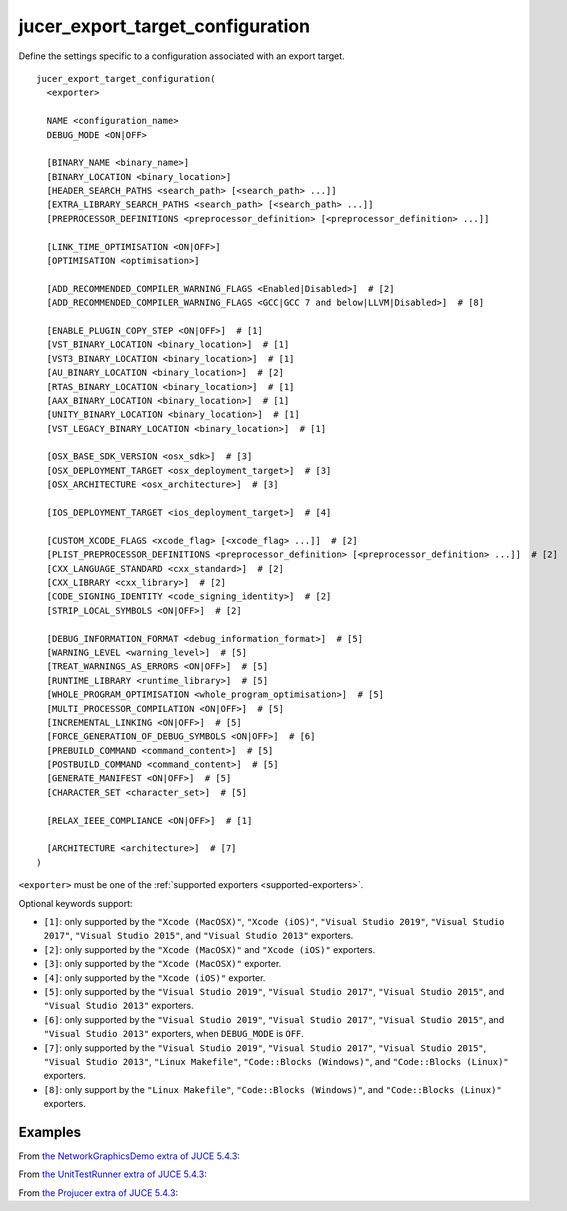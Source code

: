 .. # Copyright (C) 2017-2020  Alain Martin
.. #
.. # This file is part of FRUT.
.. #
.. # FRUT is free software: you can redistribute it and/or modify
.. # it under the terms of the GNU General Public License as published by
.. # the Free Software Foundation, either version 3 of the License, or
.. # (at your option) any later version.
.. #
.. # FRUT is distributed in the hope that it will be useful,
.. # but WITHOUT ANY WARRANTY; without even the implied warranty of
.. # MERCHANTABILITY or FITNESS FOR A PARTICULAR PURPOSE.  See the
.. # GNU General Public License for more details.
.. #
.. # You should have received a copy of the GNU General Public License
.. # along with FRUT.  If not, see <http://www.gnu.org/licenses/>.

jucer_export_target_configuration
=================================

Define the settings specific to a configuration associated with an export target.

::

  jucer_export_target_configuration(
    <exporter>

    NAME <configuration_name>
    DEBUG_MODE <ON|OFF>

    [BINARY_NAME <binary_name>]
    [BINARY_LOCATION <binary_location>]
    [HEADER_SEARCH_PATHS <search_path> [<search_path> ...]]
    [EXTRA_LIBRARY_SEARCH_PATHS <search_path> [<search_path> ...]]
    [PREPROCESSOR_DEFINITIONS <preprocessor_definition> [<preprocessor_definition> ...]]

    [LINK_TIME_OPTIMISATION <ON|OFF>]
    [OPTIMISATION <optimisation>]

    [ADD_RECOMMENDED_COMPILER_WARNING_FLAGS <Enabled|Disabled>]  # [2]
    [ADD_RECOMMENDED_COMPILER_WARNING_FLAGS <GCC|GCC 7 and below|LLVM|Disabled>]  # [8]

    [ENABLE_PLUGIN_COPY_STEP <ON|OFF>]  # [1]
    [VST_BINARY_LOCATION <binary_location>]  # [1]
    [VST3_BINARY_LOCATION <binary_location>]  # [1]
    [AU_BINARY_LOCATION <binary_location>]  # [2]
    [RTAS_BINARY_LOCATION <binary_location>]  # [1]
    [AAX_BINARY_LOCATION <binary_location>]  # [1]
    [UNITY_BINARY_LOCATION <binary_location>]  # [1]
    [VST_LEGACY_BINARY_LOCATION <binary_location>]  # [1]

    [OSX_BASE_SDK_VERSION <osx_sdk>]  # [3]
    [OSX_DEPLOYMENT_TARGET <osx_deployment_target>]  # [3]
    [OSX_ARCHITECTURE <osx_architecture>]  # [3]

    [IOS_DEPLOYMENT_TARGET <ios_deployment_target>]  # [4]

    [CUSTOM_XCODE_FLAGS <xcode_flag> [<xcode_flag> ...]]  # [2]
    [PLIST_PREPROCESSOR_DEFINITIONS <preprocessor_definition> [<preprocessor_definition> ...]]  # [2]
    [CXX_LANGUAGE_STANDARD <cxx_standard>]  # [2]
    [CXX_LIBRARY <cxx_library>]  # [2]
    [CODE_SIGNING_IDENTITY <code_signing_identity>]  # [2]
    [STRIP_LOCAL_SYMBOLS <ON|OFF>]  # [2]

    [DEBUG_INFORMATION_FORMAT <debug_information_format>]  # [5]
    [WARNING_LEVEL <warning_level>]  # [5]
    [TREAT_WARNINGS_AS_ERRORS <ON|OFF>]  # [5]
    [RUNTIME_LIBRARY <runtime_library>]  # [5]
    [WHOLE_PROGRAM_OPTIMISATION <whole_program_optimisation>]  # [5]
    [MULTI_PROCESSOR_COMPILATION <ON|OFF>]  # [5]
    [INCREMENTAL_LINKING <ON|OFF>]  # [5]
    [FORCE_GENERATION_OF_DEBUG_SYMBOLS <ON|OFF>]  # [6]
    [PREBUILD_COMMAND <command_content>]  # [5]
    [POSTBUILD_COMMAND <command_content>]  # [5]
    [GENERATE_MANIFEST <ON|OFF>]  # [5]
    [CHARACTER_SET <character_set>]  # [5]

    [RELAX_IEEE_COMPLIANCE <ON|OFF>]  # [1]

    [ARCHITECTURE <architecture>]  # [7]
  )

``<exporter>`` must be one of the :ref:`supported exporters <supported-exporters>`.

Optional keywords support:

- ``[1]``: only supported by the ``"Xcode (MacOSX)"``, ``"Xcode (iOS)"``,
  ``"Visual Studio 2019"``, ``"Visual Studio 2017"``, ``"Visual Studio 2015"``, and
  ``"Visual Studio 2013"`` exporters.
- ``[2]``: only supported by the ``"Xcode (MacOSX)"`` and ``"Xcode (iOS)"`` exporters.
- ``[3]``: only supported by the ``"Xcode (MacOSX)"`` exporter.
- ``[4]``: only supported by the ``"Xcode (iOS)"`` exporter.
- ``[5]``: only supported by the ``"Visual Studio 2019"``, ``"Visual Studio 2017"``,
  ``"Visual Studio 2015"``, and ``"Visual Studio 2013"`` exporters.
- ``[6]``: only supported by the ``"Visual Studio 2019"``, ``"Visual Studio 2017"``,
  ``"Visual Studio 2015"``, and ``"Visual Studio 2013"`` exporters, when ``DEBUG_MODE`` is
  ``OFF``.
- ``[7]``: only supported by the ``"Visual Studio 2019"``, ``"Visual Studio 2017"``,
  ``"Visual Studio 2015"``, ``"Visual Studio 2013"``, ``"Linux Makefile"``,
  ``"Code::Blocks (Windows)"``, and ``"Code::Blocks (Linux)"`` exporters.
- ``[8]``: only support by the ``"Linux Makefile"``, ``"Code::Blocks (Windows)"``, and
  ``"Code::Blocks (Linux)"`` exporters.


Examples
--------

From `the NetworkGraphicsDemo extra of JUCE 5.4.3 <https://github.com/McMartin/FRUT/blob/
main/generated/JUCE-5.4.3/extras/NetworkGraphicsDemo/CMakeLists.txt#L176-L182>`_:

.. code-block:: cmake
  :lineno-start: 176

  jucer_export_target_configuration(
    "Xcode (MacOSX)"
    NAME "Debug"
    DEBUG_MODE ON
    BINARY_NAME "JUCE Network Graphics Demo"
    OSX_DEPLOYMENT_TARGET "10.9"
  )


From `the UnitTestRunner extra of JUCE 5.4.3 <https://github.com/McMartin/FRUT/blob/
main/generated/JUCE-5.4.3/extras/UnitTestRunner/CMakeLists.txt#L277-L284>`_:

.. code-block:: cmake
  :lineno-start: 277

  jucer_export_target_configuration(
    "Visual Studio 2017"
    NAME "Release"
    DEBUG_MODE OFF
    BINARY_NAME "UnitTestRunner"
    TREAT_WARNINGS_AS_ERRORS ON
    DEBUG_INFORMATION_FORMAT "None"
  )


From `the Projucer extra of JUCE 5.4.3 <https://github.com/McMartin/FRUT/blob/main/
generated/JUCE-5.4.3/extras/Projucer/CMakeLists.txt#L726-L733>`_:

.. code-block:: cmake
  :lineno-start: 726

  jucer_export_target_configuration(
    "Linux Makefile"
    NAME "Debug"
    DEBUG_MODE ON
    BINARY_NAME "Projucer"
    # HEADER_SEARCH_PATHS
    # EXTRA_LIBRARY_SEARCH_PATHS
  )
